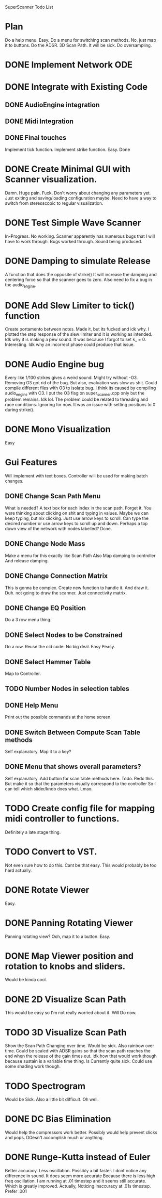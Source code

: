 SuperScanner Todo List

* Plan
  Do a help menu. Easy.
  Do a menu for switching scan methods. No, just map it to buttons.
  Do the ADSR.
  3D Scan Path. It will be sick.
  Do oversampling.

* DONE Implement Network ODE
* DONE Integrate with Existing Code
** DONE AudioEngine integration
** DONE Midi Integration
** DONE Final touches
   Implement tick function.
   Implement strike function. Easy. Done

* DONE Create Minimal GUI with Scanner visualization.
  Damn. Huge pain. Fuck.
  Don't worry about changing any parameters yet.
  Just exiting and saving/loading configuration maybe.
  Need to have a way to switch from stereoscopic to 
  regular visualization.

* DONE Test Simple Wave Scanner
  In-Progress. No working. Scanner apparently has numerous bugs that I will have to
  work through.
  Bugs worked through. Sound being produced.

* DONE Damping to simulate Release
  A function that does the opposite of strike()
  It will increase the damping and centering force so that
  the scanner goes to zero. Also need to fix a bug in the audio_engine.

* DONE Add Slew Limiter to tick() function
  Create portamento between notes.
  Made it, but its fucked and idk why.
  I plotted the step response of the slew limiter
  and it is working as intended. Idk why it is making
  a pew sound. It was because I forgot to set k_ = 0.
  Interesting. Idk why an incorrect phase could produce
  that issue.

* DONE Audio Engine bug
  Every like 1/100 strikes gives a weird sound. Might try without -O3.
  Removing O3 got rid of the bug. But also, evaluation was slow as shit.
  Could compile different files with O3 to isolate bug. I think its caused
  by compiling audio_engine with O3. I put the O3 flag on super_scanner.cpp
  only but the problem remains. Idk lol. The problem could be related to
  threading and race conditions. Ignoring for now.
  It was an issue with setting positions to 0 during strike().
  

* DONE Mono Visualization
  Easy
* Gui Features
  Will implement with text boxes.
  Controller will be used for making batch changes.
** DONE Change Scan Path Menu
   What is needed?
   A text box for each index in the scan path. Forget it.
   You were thinking about clicking on shit and typing in values.
   Maybe we can keep typing, but nix clicking. Just use arrow keys
   to scroll.
   Can type the desired number or use arrow keys to scroll up and down.
   Perhaps a top down view of the network with nodes labelled? Done.
   
** DONE Change Node Mass
   Make a menu for this exactly like Scan Path
   Also Map damping to controller
   And release damping.
** DONE Change Connection Matrix
   This is gonna be complex.
   Create new function to handle it. And draw it. Duh.
   not going to draw the scanner. Just connectivity matrix.
** DONE Change EQ Position
   Do a 3 row menu thing.
** DONE Select Nodes to be Constrained
   Do a row. Reuse the old code. No big deal.
   Easy Peasy.
** DONE Select Hammer Table
   Map to Controller.
** TODO Number Nodes in selection tables
** DONE Help Menu
   Print out the possible commands at the home screen.
** DONE Switch Between Compute Scan Table methods
   Self explanatory. Map it to a key?
** DONE Menu that shows overall parameters?
   Self explanatory.
   Add button for scan table methods here.
   Todo. Redo this. But make it so that the parameters visually correspond to the controller
   So I can tell which slider/knob does what. Lmao.
* TODO Create config file for mapping midi controller to functions.
  Definitely a late stage thing.
* TODO Convert to VST.
  Not even sure how to do this. Cant be that easy.
  This would probably be too hard actually.
* DONE Rotate Viewer
  Easy.
* DONE Panning Rotating Viewer
  Panning rotating view? Ooh, map it to a button. Easy.
* DONE Map Viewer position and rotation to knobs and sliders.
  Would be kinda cool.
* DONE 2D Visualize Scan Path
  This would be easy so I'm not really worried about it.
  Will Do now.
* TODO 3D Visualize Scan Path
  Show the Scan Path Changing over time. Would be sick.
  Also rainbow over time. Could be scaled with ADSR gains
  so that the scan path reaches the end when the release
  of the gain times out. idk how that would work though because
  sustain is a variable time thing. 
  Is Currently quite sick.
  Could use some shading work though.
* TODO Spectrogram
  Would be Sick. Also a little bit difficult. Oh well.
* DONE DC Bias Elimination
  Would help the compressors work better.
  Possibly would help prevent clicks and pops.
  DOesn't accomplish much or anything.

* DONE Runge-Kutta instead of Euler
  Better accuracy. Less oscillation. Possibly a bit faster.
  I dont notice any difference in sound. It does seem more accurate
  Because there is less high freq oscillation.
  I am running at .01 timestep and it seems still accurate. Which is
  greatly improved. Actually, Noticing inaccuracy at .01s timestep.
  Prefer .001
* Backwards Euler Solver Instead of Runge Kutta
  Backwards Euler is very good for physical systems.
  It is the preferred solver for very stiff ODE's which this is.
  Could be actually pretty hard to implement.
  It will probably reduce high frequency oscillation between neighboring nodes
  which has been a significant issue and has had consequences for sound quality.
  
  Consider ODE: y' = f(y)
  
  Backward Euler Method:
  w_i1 = w_i + h*f(w_i1)

  Solve for w_i1 with Newton's Method
  w_i1 = wi - f(w_i)/df(wi)
  
  where df(wi) is the jacobian of f, and can be calculated through finite differences.

  iterate the above line until converged.
  Set y(i+1) = w_i1
  
  This would be completely impractical.
  The Jacobian would be a square matrix of size 6*num_nodes.
  The Jacobian would have to be calculated through finite differences, meaning 6*num_nodes
  calls to ODE with a different state value changed each time. Or maybe I could figure out
  a way to do it analytically. But I dont think so.
  Additionally the Jacobian would have to be inverted and that would very intensive.

  So this is not going to happen.

* TODO SINC Interpolation
  Use the sinc function to interpolate instead of linear interpolation.
  This results in a band limited interpolation. Very smart.
  Could possibly continue to need somework. Implement a circular queue?

* Speed Hacks
** Structure of Arrays instead Array of Structures
   Use 3 arrays for X,Y,Z instead of an array of X,Y,Z vectors
   This creates a unit stride length which should greatly increase
   speed. Actually, this probably won't increase performance. Stride length
   is already unit stride actually.
** Full Matrix Implementation of Simulation
   Replace All math with EIgen matrix math.
   Actually, due to sparsity of the connectivity matrix, this would probably decrease speed.
** TODO Create List of all Non-Zero Connections
   Replace connection matrix nested for loop with precomputed sorted list of connections.
   Could be kinda difficult and might not even improve speed that much.

* DONE Save and Load
  Test completed.
  Would be extremely useful.
* DONE Better Scan Path Interpolation
  Need to do a first order interp between old table and new table.
  Prevent Discontinuities.. Hopefully improve sound quality.
  Implemented. No change in sound after viewing through audacity.

* DONE Map strikes to piano pedal.
  So note can ring out as frequency changes leading to a cool effect.
* DONE ADSR.
  Need a level controller as well.
  Start an ADSR when you hit a new note.
  Color of scanner changes with ADSR gain.
  Would be cool.
  ADSR will feature 12 linear segments. And
  You will be able to click them with the mouse.
  ADSR works. Clicks with mouse and everything.
  Just needs to resolve some audio clicks.
  I have changed the release thing. So that it just
  releases to zero with one segment.
  Redid the ADSR. Works better. Minimal clicking.
  Although I accomplished this by using a slew limiter on the adsr gain. which is cheating
  and reduces the snappiness of the attack envelope.
* DONE Sort ADSR points
  so that the points are increasing by x value.
  Easy. I know how to sort, I'm not an idiot.
  Actually its being pretty stupid so I'm ignoring it for now.
* TODO Polyphony?
  Using the scanner as a main oscillator. Do polyphony. Kinda hard.
  Would have to add the result of all notes together and perform 
  antialiasing at the end. It would also really make adsr work easier though.
  
* DONE Add the Reverb
  Hopefully I can just copy paste the code I already wrote.
  But maybe not which would be bad. I can definitely create a
  window pretty easy I think. Damn I'd have to copy and paste
  the window code and the dsp code. Frick. Hopefully it works out.
  Easy peasy. It all worked out in the end.
* Higher Order Interpolation in Tick.
  Lead to smoother waveforms. Or just fucking low pass the wave maybe. IDK.
  This probably isn't necessary but maybe it would work. Idk.

Hard:
* DONE Adaptive Sampling and Anti-Aliasing
  This will be tough. Over-sample around 2x and then apply brick wall filter for freqs
  above 20,000. Hopefully this won't be too slow.
  2x seems to work best. Havent been able to confirm that it works with audacity
  spectrum analysis. But audibly it is definitely improved. I tried at 8x oversampling
  But that seemed to lowpass the signal way too much. It did more than antialias. It was
  Just lowpassing the signal a ton.
  
  I should make recordings in audacity and comare the different filters' effects.

* DONE Level Controller for adjusting volume
  Control output amplitude at constant level.
  Should do this before doing ADSR.
  I implemented a compressor.

* Known bugs:
With RK4, something weird is happening and not every strike gets counted.
//Sometimes hangs on exit.
//Weird segfault and memory corruption.
//fixed clicks by changing how scan table is scanned. Not using integer k_. Clicking greatly reduced between different notes.

* DONE Viewer has fisheye distortion going on.
  The distortion is actually pretty bad. I think I know what the cause is. I need to fix the pixel mapping functions. I'm using radians when I should be using similar triangles.
  Yep similar triangles fixed it.

Sometimes when I press a note, theres a weird laser pew sound. So the portamento is fucked probably.
* Benchmarks
  Using the RK4 solver takes about 4x as long as the Euler solver.
  Which is exactly what I expect.
  
  Forward Euler goes unstable where RK4 is stable.
  Forward EUler leads to more jagged wave forms.
